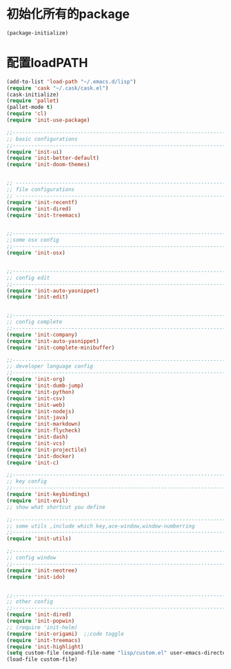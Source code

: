 * 初始化所有的package
#+BEGIN_SRC emacs-lisp
(package-initialize)
#+END_SRC

* 配置loadPATH
#+BEGIN_SRC emacs-lisp
  (add-to-list 'load-path "~/.emacs.d/lisp")
  (require 'cask "~/.cask/cask.el")
  (cask-initialize)
  (require 'pallet)
  (pallet-mode t)
  (require 'cl)
  (require 'init-use-package)

  ;;-----------------------------------------------------------------------------------;;
  ;; basic configurations
  ;;-----------------------------------------------------------------------------------;;
  (require 'init-ui)
  (require 'init-better-default)
  (require 'init-doom-themes)


  ;; -----------------------------------------------------------------------------------;;
  ;; file configurations  
  ;; -----------------------------------------------------------------------------------;;
  (require 'init-recentf)
  (require 'init-dired)
  (require 'init-treemacs)


  ;;-----------------------------------------------------------------------------------;;
  ;;some osx config 
  ;;-----------------------------------------------------------------------------------;;
  (require 'init-osx)


  ;;-----------------------------------------------------------------------------------;;
  ;; config edit
  ;;-----------------------------------------------------------------------------------;;
  (require 'init-auto-yasnippet)
  (require 'init-edit)


  ;;-----------------------------------------------------------------------------------;;
  ;; config complete
  ;;-----------------------------------------------------------------------------------;;
  (require 'init-company)
  (require 'init-auto-yasnippet)
  (require 'init-complete-minibuffer)

  ;;-----------------------------------------------------------------------------------;;
  ;; developer language config
  ;;-----------------------------------------------------------------------------------;;
  (require 'init-org)
  (require 'init-dumb-jump)
  (require 'init-python)
  (require 'init-csv)
  (require 'init-web)
  (require 'init-nodejs)
  (require 'init-java)
  (require 'init-markdown)
  (require 'init-flycheck)
  (require 'init-dash)
  (require 'init-vcs)
  (require 'init-projectile)
  (require 'init-docker)
  (require 'init-c)

  ;;-----------------------------------------------------------------------------------;;
  ;; key config
  ;;-----------------------------------------------------------------------------------;;
  (require 'init-keybindings)
  (require 'init-evil)
  ;; show what shortcut you define 

  ;;-----------------------------------------------------------------------------------;;
  ;; some utils ,include which key,ace-window,window-numberring
  ;;-----------------------------------------------------------------------------------;;
  (require 'init-utils)

  ;;-----------------------------------------------------------------------------------;;
  ;; config window
  ;;-----------------------------------------------------------------------------------;;
  (require 'init-neotree)
  (require 'init-ido)


  ;;-----------------------------------------------------------------------------------;;
  ;; other config
  ;;-----------------------------------------------------------------------------------;;
  (require 'init-dired)
  (require 'init-popwin)
  ;; (require 'init-helm)	
  (require 'init-origami)  ;;code toggle
  (require 'init-treemacs)
  (require 'init-highlight)
  (setq custom-file (expand-file-name "lisp/custom.el" user-emacs-directory))
  (load-file custom-file)
#+END_SRC

